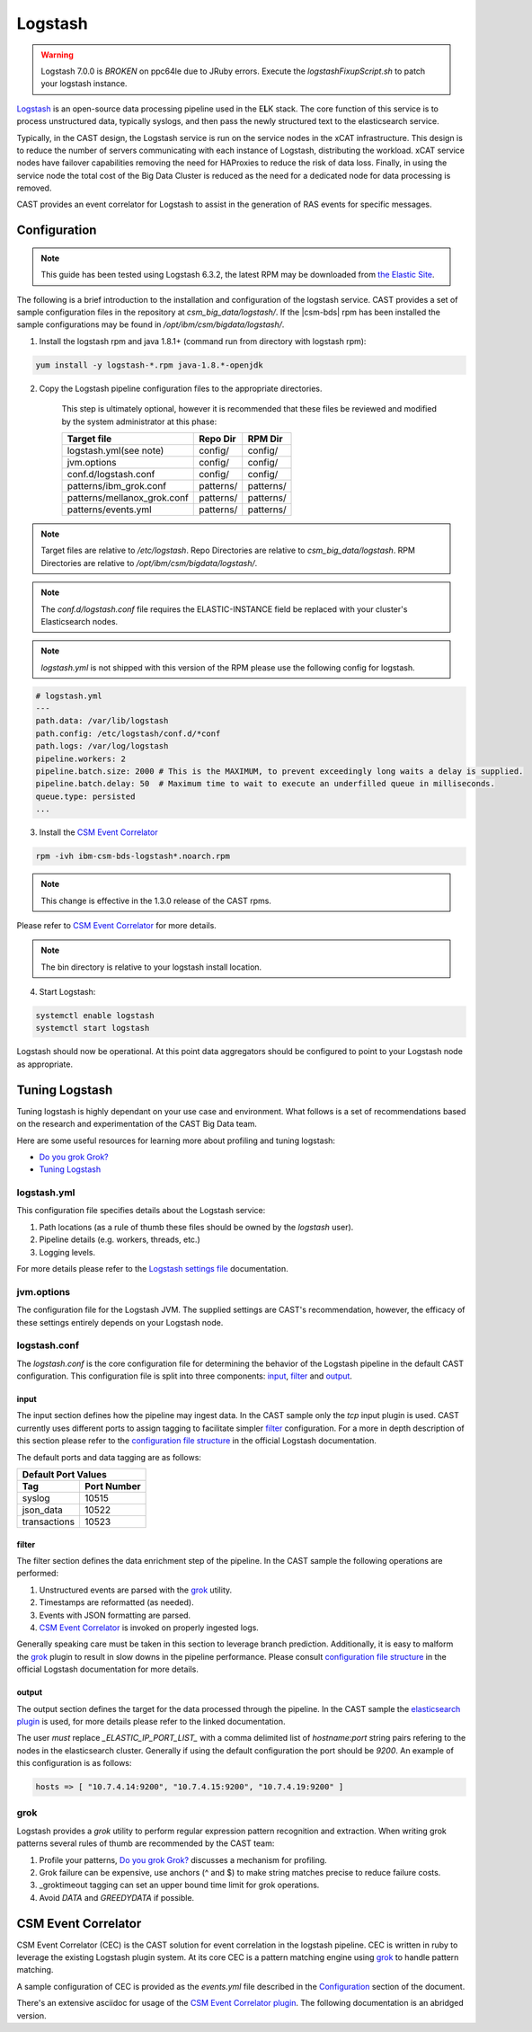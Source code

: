 .. _CASTLogstash:

Logstash
========
.. warning:: Logstash 7.0.0 is *BROKEN* on ppc64le due to JRuby errors. Execute the `logstashFixupScript.sh`
    to patch your logstash instance.

`Logstash`_ is an open-source data processing pipeline used in the E\ **L**\ K stack. The core function
of this service is to process unstructured data, typically syslogs, and then pass the newly structured
text to the elasticsearch service.

Typically, in the CAST design, the Logstash service is run on the service nodes in the xCAT 
infrastructure. This design is to reduce the number of servers communicating with each instance of 
Logstash, distributing the workload. xCAT service nodes have failover capabilities removing the 
need for HAProxies to reduce the risk of data loss. Finally, in using the service node the total 
cost of the Big Data Cluster is reduced as the need for a dedicated node for data processing is 
removed.

CAST provides an event correlator for Logstash to assist in the generation of RAS events for
specific messages.

Configuration
-------------

.. note:: This guide has been tested using Logstash 6.3.2, the latest RPM may be downloaded from
   `the Elastic Site <https://www.elastic.co/downloads/logstash>`_.

The following is a brief introduction to the installation and configuration of the logstash service.
CAST provides a set of sample configuration files in the repository at `csm_big_data/logstash/`.
If the |csm-bds| rpm has been installed the sample configurations may be found 
in `/opt/ibm/csm/bigdata/logstash/`.

1. Install the logstash rpm and java 1.8.1+ (command run from directory with logstash rpm):

.. code-block:: bash

     yum install -y logstash-*.rpm java-1.8.*-openjdk

2. Copy the Logstash pipeline configuration files to the appropriate directories. 

    This step is ultimately optional, however it is recommended that these files be reviewed and 
    modified by the system administrator at this phase:

    +-----------------------------+-----------+-----------+
    | Target file                 | Repo Dir  | RPM Dir   |
    +=============================+===========+===========+
    | logstash.yml(see note)      | config/   | config/   |
    +-----------------------------+-----------+-----------+
    | jvm.options                 | config/   | config/   |
    +-----------------------------+-----------+-----------+
    | conf.d/logstash.conf        | config/   | config/   |
    +-----------------------------+-----------+-----------+
    | patterns/ibm_grok.conf      | patterns/ | patterns/ |
    +-----------------------------+-----------+-----------+
    | patterns/mellanox_grok.conf | patterns/ | patterns/ |
    +-----------------------------+-----------+-----------+
    | patterns/events.yml         | patterns/ | patterns/ |
    +-----------------------------+-----------+-----------+

.. note:: Target files are relative to `/etc/logstash`. Repo Directories are relative to 
   `csm_big_data/logstash`. RPM Directories are relative to `/opt/ibm/csm/bigdata/logstash/`.

.. note:: The `conf.d/logstash.conf` file requires the ELASTIC-INSTANCE field be replaced with
   your cluster's Elasticsearch nodes.
   
.. note:: `logstash.yml` is not shipped with this version of the RPM please use the following config for logstash.

.. code-block:: bash

   # logstash.yml
   ---
   path.data: /var/lib/logstash
   path.config: /etc/logstash/conf.d/*conf
   path.logs: /var/log/logstash
   pipeline.workers: 2
   pipeline.batch.size: 2000 # This is the MAXIMUM, to prevent exceedingly long waits a delay is supplied.  
   pipeline.batch.delay: 50  # Maximum time to wait to execute an underfilled queue in milliseconds.
   queue.type: persisted
   ...

3. Install the `CSM Event Correlator`_ 
    
.. code:: bash

    rpm -ivh ibm-csm-bds-logstash*.noarch.rpm

.. note:: This change is effective in the 1.3.0 release of the CAST rpms.

Please refer to `CSM Event Correlator`_ for more details.

.. note:: The bin directory is relative to your logstash install location.


4. Start Logstash:

.. code-block:: bash

    systemctl enable logstash
    systemctl start logstash

Logstash should now be operational. At this point data aggregators should be configured to point
to your Logstash node as appropriate.

Tuning Logstash
---------------

Tuning logstash is highly dependant on your use case and environment. What follows is a set of
recommendations based on the research and experimentation of the CAST Big Data team.

Here are some useful resources for learning more about profiling and tuning logstash:

* `Do you grok Grok?`_
* `Tuning Logstash`_

logstash.yml
^^^^^^^^^^^^

This configuration file specifies details about the Logstash service:

1. Path locations (as a rule of thumb these files should be owned by the `logstash` user).
2. Pipeline details (e.g. workers, threads, etc.)
3. Logging levels.

For more details please refer to the `Logstash settings file`_ documentation.

.. TODO Add more to this as CAST learns more

jvm.options
^^^^^^^^^^^

The configuration file for the Logstash JVM. The supplied settings are CAST's recommendation,
however, the efficacy of these settings entirely depends on your Logstash node.

logstash.conf
^^^^^^^^^^^^^

The `logstash.conf` is the core configuration file for determining the behavior of the Logstash
pipeline in the default CAST configuration. This configuration file is split into three components:
`input`_, `filter`_ and `output`_.

input
*****

The input section defines how the pipeline may ingest data. In the CAST sample only the `tcp` input
plugin is used. CAST currently uses different ports to assign tagging to facilitate simpler `filter`_
configuration. For a more in depth description of this section please refer to the 
`configuration file structure`_ in the official Logstash documentation.

The default ports and data tagging are as follows:

+--------------------------------------+
|       Default Port Values            |
+-----------------+--------------------+
|        Tag      |     Port Number    |
+=================+====================+
|      syslog     |       10515        |
+-----------------+--------------------+
|    json_data    |       10522        |
+-----------------+--------------------+
|  transactions   |       10523        |
+-----------------+--------------------+

filter
******

The filter section defines the data enrichment step of the pipeline. In the CAST sample the
following operations are performed:

#. Unstructured events are parsed with the `grok`_ utility.
#. Timestamps are reformatted (as needed).
#. Events with JSON formatting are parsed.
#. `CSM Event Correlator`_ is invoked on properly ingested logs.

Generally speaking care must be taken in this section to leverage branch prediction. Additionally,
it is easy to malform the `grok`_ plugin to result in slow downs in the pipeline performance.
Please consult `configuration file structure`_ in the official Logstash documentation for more
details.

output
******

The output section defines the target for the data processed through the pipeline. In the CAST
sample the `elasticsearch plugin`_ is used, for more details please refer to the linked documentation.

The user *must* replace `_ELASTIC_IP_PORT_LIST_` with a comma delimited list of `hostname`:`port`
string pairs refering to the nodes in the elasticsearch cluster. Generally if using the default 
configuration the port should be `9200`. An example of this configuration is as follows:

.. code-block:: bash

   hosts => [ "10.7.4.14:9200", "10.7.4.15:9200", "10.7.4.19:9200" ]


grok
^^^^

Logstash provides a `grok` utility to perform regular expression pattern recognition and extraction.
When writing grok patterns several rules of thumb are recommended by the CAST team:

1. Profile your patterns, `Do you grok Grok?`_ discusses a mechanism for profiling.
2. Grok failure can be expensive, use anchors (^ and $) to make string matches precise to reduce failure costs.
3. _groktimeout tagging can set an upper bound time limit for grok operations.
4. Avoid `DATA` and `GREEDYDATA` if possible.

CSM Event Correlator
---------------------

CSM Event Correlator (CEC) is the CAST solution for event correlation in the logstash pipeline.
CEC is written in ruby to leverage the existing Logstash plugin system. At its core CEC is a pattern
matching engine using `grok`_ to handle pattern matching. 

A sample configuration of CEC is provided as the `events.yml` file described in the `Configuration`_
section of the document. 

There's an extensive asciidoc for usage of the `CSM Event Correlator plugin`_. The following 
documentation is an abridged version.



.. Links
.. _Logstash: https://www.elastic.co/products/logstash
.. _Do you grok Grok?: https://www.elastic.co/blog/do-you-grok-grok
.. _Tuning Logstash: https://www.elastic.co/guide/en/logstash/current/tuning-logstash.html
.. _configuration file structure: https://www.elastic.co/guide/en/logstash/current/configuration-file-structure.html
.. _elasticsearch plugin: https://www.elastic.co/guide/en/logstash/current/plugins-outputs-elasticsearch.html
.. _CSM Event Correlator plugin: https://github.com/IBM/CAST/blob/2b61864c1dbf7fb2f420b0f1cea0a3b6a50cfbbe/csm_big_data/logstash/plugins/csm_event_correlator/doc/index.asciidoc
.. _Logstash settings file: https://www.elastic.co/guide/en/logstash/current/logstash-settings-file.html
.. _filebeats: https://www.elastic.co/guide/en/beats/filebeat/current/filebeat-getting-started.html
